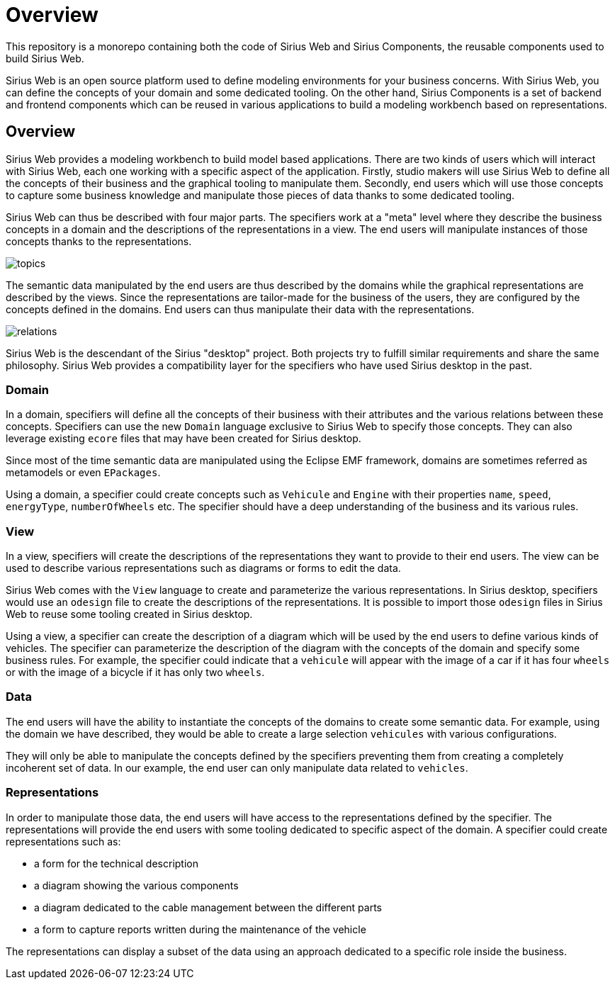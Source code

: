 = Overview

This repository is a monorepo containing both the code of Sirius Web and Sirius Components, the reusable components used to build Sirius Web.

Sirius Web is an open source platform used to define modeling environments for your business concerns.
With Sirius Web, you can define the concepts of your domain and some dedicated tooling.
On the other hand, Sirius Components is a set of backend and frontend components which can be reused in various applications to build a modeling workbench based on representations.

== Overview

Sirius Web provides a modeling workbench to build model based applications.
There are two kinds of users which will interact with Sirius Web, each one working with a specific aspect of the application.
Firstly, studio makers will use Sirius Web to define all the concepts of their business and the graphical tooling to manipulate them.
Secondly, end users which will use those concepts to capture some business knowledge and manipulate those pieces of data thanks to some dedicated tooling.

Sirius Web can thus be described with four major parts.
The specifiers work at a "meta" level where they describe the business concepts in a domain and the descriptions of the representations in a view.
The end users will manipulate instances of those concepts thanks to the representations.

image:images/topics.png[]


The semantic data manipulated by the end users are thus described by the domains while the graphical representations are described by the views.
Since the representations are tailor-made for the business of the users, they are configured by the concepts defined in the domains.
End users can thus manipulate their data with the representations.

image:images/relations.png[]

Sirius Web is the descendant of the Sirius "desktop" project.
Both projects try to fulfill similar requirements and share the same philosophy.
Sirius Web provides a compatibility layer for the specifiers who have used Sirius desktop in the past.


=== Domain

In a domain, specifiers will define all the concepts of their business with their attributes and the various relations between these concepts.
Specifiers can use the new `Domain` language exclusive to Sirius Web to specify those concepts.
They can also leverage existing `ecore` files that may have been created for Sirius desktop.

Since most of the time semantic data are manipulated using the Eclipse EMF framework, domains are sometimes referred as metamodels or even `EPackages`.

Using a domain, a specifier could create concepts such as `Vehicule` and `Engine` with their properties `name`, `speed`, `energyType`, `numberOfWheels` etc.
The specifier should have a deep understanding of the business and its various rules.


=== View

In a view, specifiers will create the descriptions of the representations they want to provide to their end users.
The view can be used to describe various representations such as diagrams or forms to edit the data.

Sirius Web comes with the `View` language to create and parameterize the various representations.
In Sirius desktop, specifiers would use an `odesign` file to create the descriptions of the representations.
It is possible to import those `odesign` files in Sirius Web to reuse some tooling created in Sirius desktop.

Using a view, a specifier can create the description of a diagram which will be used by the end users to define various kinds of vehicles.
The specifier can parameterize the description of the diagram with the concepts of the domain and specify some business rules.
For example, the specifier could indicate that a `vehicule` will appear with the image of a car if it has four `wheels` or with the image of a bicycle if it has only two `wheels`.


=== Data

The end users will have the ability to instantiate the concepts of the domains to create some semantic data.
For example, using the domain we have described, they would be able to create a large selection `vehicules` with various configurations.

They will only be able to manipulate the concepts defined by the specifiers preventing them from creating a completely incoherent set of data.
In our example, the end user can only manipulate data related to `vehicles`.


=== Representations

In order to manipulate those data, the end users will have access to the representations defined by the specifier.
The representations will provide the end users with some tooling dedicated to specific aspect of the domain.
A specifier could create representations such as:

- a form for the technical description
- a diagram showing the various components
- a diagram dedicated to the cable management between the different parts
- a form to capture reports written during the maintenance of the vehicle

The representations can display a subset of the data using an approach dedicated to a specific role inside the business.
